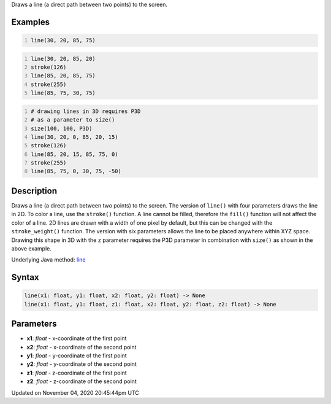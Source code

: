 .. title: line()
.. slug: sketch_line
.. date: 2020-11-04 20:45:44 UTC+00:00
.. tags:
.. category:
.. link:
.. description: py5 line() documentation
.. type: text

Draws a line (a direct path between two points) to the screen.

Examples
========

.. raw:: html

    <div class="example-table">

.. raw:: html

    <div class="example-row"><div class="example-cell-image">

.. image:: /images/reference/Sketch_line_0.png
    :alt: example picture for line()

.. raw:: html

    </div><div class="example-cell-code">

.. code:: python
    :number-lines:

    line(30, 20, 85, 75)

.. raw:: html

    </div></div>

.. raw:: html

    <div class="example-row"><div class="example-cell-image">

.. image:: /images/reference/Sketch_line_1.png
    :alt: example picture for line()

.. raw:: html

    </div><div class="example-cell-code">

.. code:: python
    :number-lines:

    line(30, 20, 85, 20)
    stroke(126)
    line(85, 20, 85, 75)
    stroke(255)
    line(85, 75, 30, 75)

.. raw:: html

    </div></div>

.. raw:: html

    <div class="example-row"><div class="example-cell-image">

.. image:: /images/reference/Sketch_line_2.png
    :alt: example picture for line()

.. raw:: html

    </div><div class="example-cell-code">

.. code:: python
    :number-lines:

    # drawing lines in 3D requires P3D
    # as a parameter to size()
    size(100, 100, P3D)
    line(30, 20, 0, 85, 20, 15)
    stroke(126)
    line(85, 20, 15, 85, 75, 0)
    stroke(255)
    line(85, 75, 0, 30, 75, -50)

.. raw:: html

    </div></div>

.. raw:: html

    </div>

Description
===========

Draws a line (a direct path between two points) to the screen. The version of ``line()`` with four parameters draws the line in 2D.  To color a line, use the ``stroke()`` function. A line cannot be filled, therefore the ``fill()`` function will not affect the color of a line. 2D lines are drawn with a width of one pixel by default, but this can be changed with the ``stroke_weight()`` function. The version with six parameters allows the line to be placed anywhere within XYZ space. Drawing this shape in 3D with the ``z`` parameter requires the P3D parameter in combination with ``size()`` as shown in the above example.

Underlying Java method: `line <https://processing.org/reference/line_.html>`_

Syntax
======

.. code:: python

    line(x1: float, y1: float, x2: float, y2: float) -> None
    line(x1: float, y1: float, z1: float, x2: float, y2: float, z2: float) -> None

Parameters
==========

* **x1**: `float` - x-coordinate of the first point
* **x2**: `float` - x-coordinate of the second point
* **y1**: `float` - y-coordinate of the first point
* **y2**: `float` - y-coordinate of the second point
* **z1**: `float` - z-coordinate of the first point
* **z2**: `float` - z-coordinate of the second point


Updated on November 04, 2020 20:45:44pm UTC

